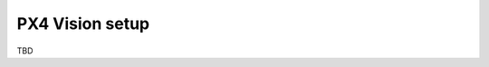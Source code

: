 .. _aerial_platform_px4_installation_px4_autopilot_px4_vision:

================
PX4 Vision setup
================

TBD